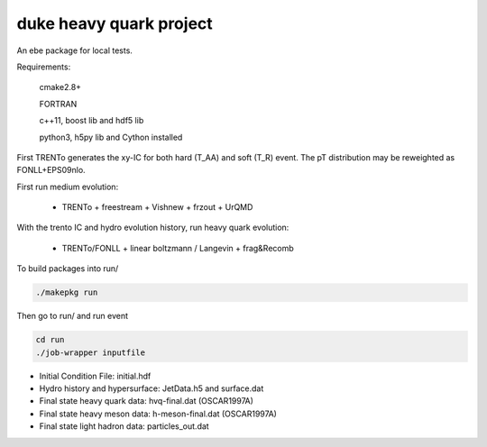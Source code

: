 duke heavy quark project
==========================

An ebe package for local tests.

Requirements:

  cmake2.8+
  
  FORTRAN

  c++11, boost lib and hdf5 lib

  python3, h5py lib and Cython installed

First TRENTo generates the xy-IC for both hard (T_AA) and soft (T_R) event.
The pT distribution may be reweighted as FONLL+EPS09nlo.

First run medium evolution:

   + TRENTo + freestream + Vishnew + frzout + UrQMD

With the trento IC and hydro evolution history, run heavy quark evolution:

   + TRENTo/FONLL + linear boltzmann / Langevin + frag&Recomb

To build packages into run/

.. code::

  ./makepkg run

Then go to run/ and run event

.. code::
  
  cd run
  ./job-wrapper inputfile

+ Initial Condition File: initial.hdf
+ Hydro history and hypersurface: JetData.h5 and surface.dat
+ Final state heavy quark data: hvq-final.dat (OSCAR1997A)
+ Final state heavy meson data: h-meson-final.dat (OSCAR1997A)
+ Final state light hadron data: particles_out.dat


